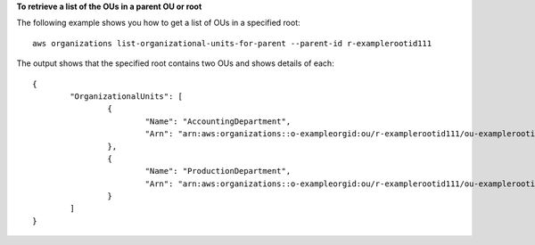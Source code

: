**To retrieve a list of the OUs in a parent OU or root**

The following example shows you how to get a list of OUs in a specified root: ::

	aws organizations list-organizational-units-for-parent --parent-id r-examplerootid111
  
The output shows that the specified root contains two OUs and shows details of each: ::

	{
		"OrganizationalUnits": [
			{
				"Name": "AccountingDepartment",
				"Arn": "arn:aws:organizations::o-exampleorgid:ou/r-examplerootid111/ou-examplerootid111-exampleouid111"
			},
			{
				"Name": "ProductionDepartment",
				"Arn": "arn:aws:organizations::o-exampleorgid:ou/r-examplerootid111/ou-examplerootid111-exampleouid222"
			}
		]
	}
